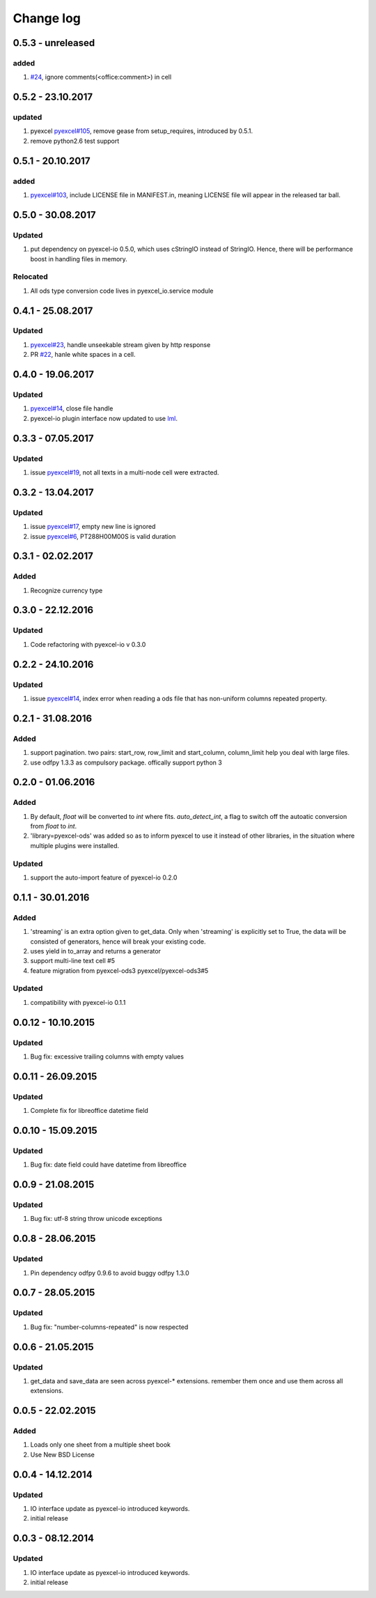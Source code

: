 Change log
================================================================================

0.5.3 - unreleased
--------------------------------------------------------------------------------

added
^^^^^^^^^^^^^^^^^^^^^^^^^^^^^^^^^^^^^^^^^^^^^^^^^^^^^^^^^^^^^^^^^^^^^^^^^^^^^^^^

#. `#24 <https://github.com/pyexcel/pyexcel-ods/issues/24>`_, ignore
   comments(<office:comment>) in cell

0.5.2 - 23.10.2017
--------------------------------------------------------------------------------

updated
^^^^^^^^^^^^^^^^^^^^^^^^^^^^^^^^^^^^^^^^^^^^^^^^^^^^^^^^^^^^^^^^^^^^^^^^^^^^^^^^

#. pyexcel `pyexcel#105 <https://github.com/pyexcel/pyexcel/issues/105>`_,
   remove gease from setup_requires, introduced by 0.5.1.
#. remove python2.6 test support

0.5.1 - 20.10.2017
--------------------------------------------------------------------------------

added
^^^^^^^^^^^^^^^^^^^^^^^^^^^^^^^^^^^^^^^^^^^^^^^^^^^^^^^^^^^^^^^^^^^^^^^^^^^^^^^^

#. `pyexcel#103 <https://github.com/pyexcel/pyexcel/issues/103>`_, include
   LICENSE file in MANIFEST.in, meaning LICENSE file will appear in the released
   tar ball.

0.5.0 - 30.08.2017
--------------------------------------------------------------------------------

Updated
^^^^^^^^^^^^^^^^^^^^^^^^^^^^^^^^^^^^^^^^^^^^^^^^^^^^^^^^^^^^^^^^^^^^^^^^^^^^^^^^

#. put dependency on pyexcel-io 0.5.0, which uses cStringIO instead of StringIO.
   Hence, there will be performance boost in handling files in memory.

Relocated
^^^^^^^^^^^^^^^^^^^^^^^^^^^^^^^^^^^^^^^^^^^^^^^^^^^^^^^^^^^^^^^^^^^^^^^^^^^^^^^^

#. All ods type conversion code lives in pyexcel_io.service module

0.4.1 - 25.08.2017
--------------------------------------------------------------------------------

Updated
^^^^^^^^^^^^^^^^^^^^^^^^^^^^^^^^^^^^^^^^^^^^^^^^^^^^^^^^^^^^^^^^^^^^^^^^^^^^^^^^

#. `pyexcel#23 <https://github.com/pyexcel/pyexcel/issues/23>`_, handle
   unseekable stream given by http response
#. PR `#22 <https://github.com/pyexcel/pyexcel-ods/pull/22>`_, hanle white
   spaces in a cell.

0.4.0 - 19.06.2017
--------------------------------------------------------------------------------

Updated
^^^^^^^^^^^^^^^^^^^^^^^^^^^^^^^^^^^^^^^^^^^^^^^^^^^^^^^^^^^^^^^^^^^^^^^^^^^^^^^^

#. `pyexcel#14 <https://github.com/pyexcel/pyexcel/issues/14>`_, close file
   handle
#. pyexcel-io plugin interface now updated to use `lml
   <https://github.com/chfw/lml>`_.

0.3.3 - 07.05.2017
--------------------------------------------------------------------------------

Updated
^^^^^^^^^^^^^^^^^^^^^^^^^^^^^^^^^^^^^^^^^^^^^^^^^^^^^^^^^^^^^^^^^^^^^^^^^^^^^^^^

#. issue `pyexcel#19 <https://github.com/pyexcel/pyexcel/issues/19>`_, not all
   texts in a multi-node cell were extracted.

0.3.2 - 13.04.2017
--------------------------------------------------------------------------------

Updated
^^^^^^^^^^^^^^^^^^^^^^^^^^^^^^^^^^^^^^^^^^^^^^^^^^^^^^^^^^^^^^^^^^^^^^^^^^^^^^^^

#. issue `pyexcel#17 <https://github.com/pyexcel/pyexcel/issues/17>`_, empty new
   line is ignored
#. issue `pyexcel#6 <https://github.com/pyexcel/pyexcel/issues/6>`_,
   PT288H00M00S is valid duration

0.3.1 - 02.02.2017
--------------------------------------------------------------------------------

Added
^^^^^^^^^^^^^^^^^^^^^^^^^^^^^^^^^^^^^^^^^^^^^^^^^^^^^^^^^^^^^^^^^^^^^^^^^^^^^^^^

#. Recognize currency type

0.3.0 - 22.12.2016
--------------------------------------------------------------------------------

Updated
^^^^^^^^^^^^^^^^^^^^^^^^^^^^^^^^^^^^^^^^^^^^^^^^^^^^^^^^^^^^^^^^^^^^^^^^^^^^^^^^

#. Code refactoring with pyexcel-io v 0.3.0

0.2.2 - 24.10.2016
--------------------------------------------------------------------------------

Updated
^^^^^^^^^^^^^^^^^^^^^^^^^^^^^^^^^^^^^^^^^^^^^^^^^^^^^^^^^^^^^^^^^^^^^^^^^^^^^^^^

#. issue `pyexcel#14 <https://github.com/pyexcel/pyexcel/issues/14>`_, index
   error when reading a ods file that has non-uniform columns repeated property.

0.2.1 - 31.08.2016
--------------------------------------------------------------------------------

Added
^^^^^^^^^^^^^^^^^^^^^^^^^^^^^^^^^^^^^^^^^^^^^^^^^^^^^^^^^^^^^^^^^^^^^^^^^^^^^^^^

#. support pagination. two pairs: start_row, row_limit and start_column,
   column_limit help you deal with large files.
#. use odfpy 1.3.3 as compulsory package. offically support python 3

0.2.0 - 01.06.2016
--------------------------------------------------------------------------------

Added
^^^^^^^^^^^^^^^^^^^^^^^^^^^^^^^^^^^^^^^^^^^^^^^^^^^^^^^^^^^^^^^^^^^^^^^^^^^^^^^^

#. By default, `float` will be converted to `int` where fits. `auto_detect_int`,
   a flag to switch off the autoatic conversion from `float` to `int`.
#. 'library=pyexcel-ods' was added so as to inform pyexcel to use it instead of
   other libraries, in the situation where multiple plugins were installed.

Updated
^^^^^^^^^^^^^^^^^^^^^^^^^^^^^^^^^^^^^^^^^^^^^^^^^^^^^^^^^^^^^^^^^^^^^^^^^^^^^^^^

#. support the auto-import feature of pyexcel-io 0.2.0

0.1.1 - 30.01.2016
--------------------------------------------------------------------------------

Added
^^^^^^^^^^^^^^^^^^^^^^^^^^^^^^^^^^^^^^^^^^^^^^^^^^^^^^^^^^^^^^^^^^^^^^^^^^^^^^^^

#. 'streaming' is an extra option given to get_data. Only when 'streaming' is
   explicitly set to True, the data will be consisted of generators, hence will
   break your existing code.
#. uses yield in to_array and returns a generator
#. support multi-line text cell #5
#. feature migration from pyexcel-ods3 pyexcel/pyexcel-ods3#5

Updated
^^^^^^^^^^^^^^^^^^^^^^^^^^^^^^^^^^^^^^^^^^^^^^^^^^^^^^^^^^^^^^^^^^^^^^^^^^^^^^^^

#. compatibility with pyexcel-io 0.1.1

0.0.12 - 10.10.2015
--------------------------------------------------------------------------------

Updated
^^^^^^^^^^^^^^^^^^^^^^^^^^^^^^^^^^^^^^^^^^^^^^^^^^^^^^^^^^^^^^^^^^^^^^^^^^^^^^^^

#. Bug fix: excessive trailing columns with empty values

0.0.11 - 26.09.2015
--------------------------------------------------------------------------------

Updated
^^^^^^^^^^^^^^^^^^^^^^^^^^^^^^^^^^^^^^^^^^^^^^^^^^^^^^^^^^^^^^^^^^^^^^^^^^^^^^^^

#. Complete fix for libreoffice datetime field

0.0.10 - 15.09.2015
--------------------------------------------------------------------------------

Updated
^^^^^^^^^^^^^^^^^^^^^^^^^^^^^^^^^^^^^^^^^^^^^^^^^^^^^^^^^^^^^^^^^^^^^^^^^^^^^^^^

#. Bug fix: date field could have datetime from libreoffice

0.0.9 - 21.08.2015
--------------------------------------------------------------------------------

Updated
^^^^^^^^^^^^^^^^^^^^^^^^^^^^^^^^^^^^^^^^^^^^^^^^^^^^^^^^^^^^^^^^^^^^^^^^^^^^^^^^

#. Bug fix: utf-8 string throw unicode exceptions

0.0.8 - 28.06.2015
--------------------------------------------------------------------------------

Updated
^^^^^^^^^^^^^^^^^^^^^^^^^^^^^^^^^^^^^^^^^^^^^^^^^^^^^^^^^^^^^^^^^^^^^^^^^^^^^^^^

#. Pin dependency odfpy 0.9.6 to avoid buggy odfpy 1.3.0

0.0.7 - 28.05.2015
--------------------------------------------------------------------------------

Updated
^^^^^^^^^^^^^^^^^^^^^^^^^^^^^^^^^^^^^^^^^^^^^^^^^^^^^^^^^^^^^^^^^^^^^^^^^^^^^^^^

#. Bug fix: "number-columns-repeated" is now respected

0.0.6 - 21.05.2015
--------------------------------------------------------------------------------

Updated
^^^^^^^^^^^^^^^^^^^^^^^^^^^^^^^^^^^^^^^^^^^^^^^^^^^^^^^^^^^^^^^^^^^^^^^^^^^^^^^^

#. get_data and save_data are seen across pyexcel-* extensions. remember them
   once and use them across all extensions.

0.0.5 - 22.02.2015
--------------------------------------------------------------------------------

Added
^^^^^^^^^^^^^^^^^^^^^^^^^^^^^^^^^^^^^^^^^^^^^^^^^^^^^^^^^^^^^^^^^^^^^^^^^^^^^^^^

#. Loads only one sheet from a multiple sheet book
#. Use New BSD License

0.0.4 - 14.12.2014
--------------------------------------------------------------------------------

Updated
^^^^^^^^^^^^^^^^^^^^^^^^^^^^^^^^^^^^^^^^^^^^^^^^^^^^^^^^^^^^^^^^^^^^^^^^^^^^^^^^

#. IO interface update as pyexcel-io introduced keywords.
#. initial release

0.0.3 - 08.12.2014
--------------------------------------------------------------------------------

Updated
^^^^^^^^^^^^^^^^^^^^^^^^^^^^^^^^^^^^^^^^^^^^^^^^^^^^^^^^^^^^^^^^^^^^^^^^^^^^^^^^

#. IO interface update as pyexcel-io introduced keywords.
#. initial release
